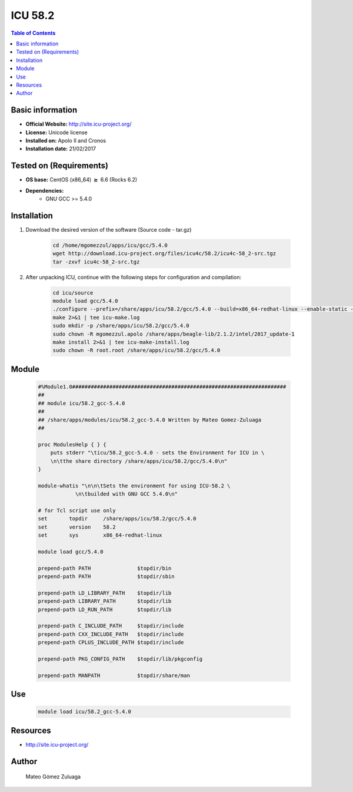.. _icu-58.2-index:


ICU 58.2
========

.. contents:: Table of Contents

Basic information
-----------------

- **Official Website:** http://site.icu-project.org/
- **License:**   Unicode license
- **Installed on:** Apolo II and Cronos
- **Installation date:** 21/02/2017

Tested on (Requirements)
------------------------

* **OS base:** CentOS (x86_64) :math:`\boldsymbol{\ge}` 6.6 (Rocks 6.2)
* **Dependencies:**  
    * GNU GCC >= 5.4.0



Installation
------------


#. Download the desired version of the software (Source code - tar.gz)

    .. code-block:: bash

        cd /home/mgomezzul/apps/icu/gcc/5.4.0
        wget http://download.icu-project.org/files/icu4c/58.2/icu4c-58_2-src.tgz
        tar -zxvf icu4c-58_2-src.tgz


#. After unpacking ICU, continue with the following steps for configuration and compilation:

    .. code-block:: bash

        cd icu/source
        module load gcc/5.4.0
        ./configure --prefix=/share/apps/icu/58.2/gcc/5.4.0 --build=x86_64-redhat-linux --enable-static --with-library-bits=64 2>&1 | tee icu-conf.log
        make 2>&1 | tee icu-make.log
        sudo mkdir -p /share/apps/icu/58.2/gcc/5.4.0
        sudo chown -R mgomezzul.apolo /share/apps/beagle-lib/2.1.2/intel/2017_update-1
        make install 2>&1 | tee icu-make-install.log
        sudo chown -R root.root /share/apps/icu/58.2/gcc/5.4.0



Module
------

    .. code-block:: bash

        #%Module1.0#####################################################################
        ##
        ## module icu/58.2_gcc-5.4.0
        ##
        ## /share/apps/modules/icu/58.2_gcc-5.4.0 Written by Mateo Gomez-Zuluaga
        ##

        proc ModulesHelp { } {
            puts stderr "\ticu/58.2_gcc-5.4.0 - sets the Environment for ICU in \
            \n\tthe share directory /share/apps/icu/58.2/gcc/5.4.0\n"
        }

        module-whatis "\n\n\tSets the environment for using ICU-58.2 \
                    \n\tbuilded with GNU GCC 5.4.0\n"

        # for Tcl script use only
        set       topdir     /share/apps/icu/58.2/gcc/5.4.0
        set       version    58.2
        set       sys        x86_64-redhat-linux

        module load gcc/5.4.0

        prepend-path PATH               $topdir/bin
        prepend-path PATH               $topdir/sbin

        prepend-path LD_LIBRARY_PATH    $topdir/lib
        prepend-path LIBRARY_PATH       $topdir/lib
        prepend-path LD_RUN_PATH        $topdir/lib

        prepend-path C_INCLUDE_PATH     $topdir/include
        prepend-path CXX_INCLUDE_PATH   $topdir/include
        prepend-path CPLUS_INCLUDE_PATH $topdir/include

        prepend-path PKG_CONFIG_PATH    $topdir/lib/pkgconfig

        prepend-path MANPATH 		$topdir/share/man



Use
---

    .. code-block:: bash

        module load icu/58.2_gcc-5.4.0



Resources
---------
* http://site.icu-project.org/


Author
------
    Mateo Gómez Zuluaga